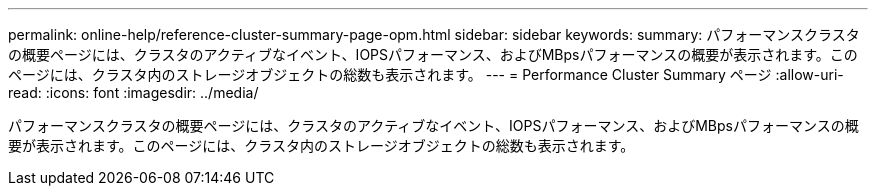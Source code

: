 ---
permalink: online-help/reference-cluster-summary-page-opm.html 
sidebar: sidebar 
keywords:  
summary: パフォーマンスクラスタの概要ページには、クラスタのアクティブなイベント、IOPSパフォーマンス、およびMBpsパフォーマンスの概要が表示されます。このページには、クラスタ内のストレージオブジェクトの総数も表示されます。 
---
= Performance Cluster Summary ページ
:allow-uri-read: 
:icons: font
:imagesdir: ../media/


[role="lead"]
パフォーマンスクラスタの概要ページには、クラスタのアクティブなイベント、IOPSパフォーマンス、およびMBpsパフォーマンスの概要が表示されます。このページには、クラスタ内のストレージオブジェクトの総数も表示されます。
